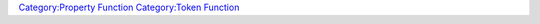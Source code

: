 .. contents::
   :depth: 3
..

.. raw:: mediawiki

   {{MacroFunction
   |name=getMatchingProperties
   |version=1.3b54
   |description=
   Returns a [[String_List|String List]] or [[JSON_Array|JSON Array]] with names of the [[Token_Property|Token Properties]] on a specific [[Token|Token]] that match the given pattern.

   |usage=
   <source lang="mtmacro" line>
   getMatchingProperties(pattern)
   getMatchingProperties(pattern, delim)
   getMatchingProperties(pattern, delim, id)
   getMatchingProperties(pattern, delim, id, mapname)
   </source>
   '''Parameters'''
   {{param|pattern|A regular expression(regex) that represents the pattern the properties should match.}}
   {{param|delim|The delimiter used in the [[String_List|String List]] that is returned, defaults to {{code|","}}.  Returns a [[JSON_Array|JSON Array]] if {{code|"json"}} is specified.}}
   {{param|id|The token {{code|id}} of the token that is checked for properties that match the given pattern, defaults to the [[Current_Token|Current Token]]. {{TrustedParameter}} }}
   {{param|mapname|The name of the map to find the token.  Defaults to the current map.}}

   |examples=
   Say you wanted to keep an inventory list for the [[Token|Token]] you could prefix all of your inventory properties with {{code|Inv:''Category'':}}. For example {{code|Inv:Weapon:Longsword}}.

   Then to loop through all of the inventory properties you could use 
   <source lang="mtmacro" line>
   [foreach(item, getMatchingProperties("Inv:.*")): {
       <!-- Do something really exciting here -->
   }]
   </source>

   Or the following to loop through all the weapons
   <source lang="mtmacro" line>
   [foreach(item, getMatchingProperties("Inv:Weapon:.*")): {
       <!-- Do something really exciting here -->
   }]
   </source>

   Or even all the armor and all the shields.
   <source lang="mtmacro" line>
   [foreach(item, getMatchingProperties("Inv:(Armor|Shield):.*")): {
       <!-- Do something really exciting here -->
   }]
   </source>


   |also=
   {{func|getMatchingLibProperties}} {{func|getPropertyNames}}

   |changes=
   {{change|1.5.4|Added {{code|mapname}} parameter option.}}

   }}

`Category:Property Function <Category:Property_Function>`__
`Category:Token Function <Category:Token_Function>`__
